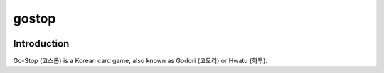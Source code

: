gostop
======

.. image:: https://travis-ci.org/reidlindsay/gostop.svg?branch=master
    :target: https://travis-ci.org/reidlindsay/gostop


Introduction
------------

Go-Stop (고스톱) is a Korean card game, also known as Godori (고도리) or
Hwatu (화투).

